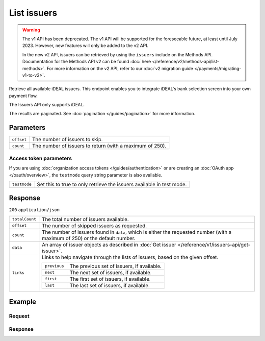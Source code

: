 List issuers
============
.. api-name:: Issuers API
   :version: 1

.. warning:: The v1 API has been deprecated. The v1 API will be supported for the foreseeable future, at least until
             July 2023. However, new features will only be added to the v2 API.

             In the new v2 API, issuers can be retrieved by using the ``issuers`` include on the Methods API.
             Documentation for the Methods API v2 can be found :doc:`here </reference/v2/methods-api/list-methods>`. For
             more information on the v2 API, refer to our :doc:`v2 migration guide </payments/migrating-v1-to-v2>`.

.. endpoint::
   :method: GET
   :url: https://api.mollie.com/v1/issuers

.. authentication::
   :api_keys: true
   :organization_access_tokens: true
   :oauth: true

Retrieve all available iDEAL issuers. This endpoint enables you to integrate iDEAL's bank selection screen into your own
payment flow.

The Issuers API only supports iDEAL.

The results are paginated. See :doc:`pagination </guides/pagination>` for more information.

Parameters
----------
.. list-table::
   :widths: auto

   * - ``offset``

       .. type:: integer
          :required: false

     - The number of issuers to skip.

   * - ``count``

       .. type:: integer
          :required: false

     - The number of issuers to return (with a maximum of 250).

Access token parameters
^^^^^^^^^^^^^^^^^^^^^^^
If you are using :doc:`organization access tokens </guides/authentication>` or are creating an
:doc:`OAuth app </oauth/overview>`, the ``testmode`` query string parameter is also available.

.. list-table::
   :widths: auto

   * - ``testmode``

       .. type:: boolean
          :required: false

     - Set this to true to only retrieve the issuers available in test mode.

Response
--------
``200`` ``application/json``

.. list-table::
   :widths: auto

   * - ``totalCount``

       .. type:: integer

     - The total number of issuers available.

   * - ``offset``

       .. type:: integer

     - The number of skipped issuers as requested.

   * - ``count``

       .. type:: integer

     - The number of issuers found in ``data``, which is either the requested number (with a maximum of 250) or the
       default number.

   * - ``data``

       .. type:: array

     - An array of issuer objects as described in :doc:`Get issuer </reference/v1/issuers-api/get-issuer>`.

   * - ``links``

       .. type:: object

     - Links to help navigate through the lists of issuers, based on the given offset.

       .. list-table::
          :widths: auto

          * - ``previous``

              .. type:: string

            - The previous set of issuers, if available.

          * - ``next``

              .. type:: string

            - The next set of issuers, if available.

          * - ``first``

              .. type:: string

            - The first set of issuers, if available.

          * - ``last``

              .. type:: string

            - The last set of issuers, if available.

Example
-------

Request
^^^^^^^
.. code-block:: bash
   :linenos:

   curl -X GET https://api.mollie.com/v1/issuers \
       -H "Authorization: Bearer test_dHar4XY7LxsDOtmnkVtjNVWXLSlXsM"

Response
^^^^^^^^
.. code-block:: http
   :linenos:

   HTTP/1.1 200 OK
   Content-Type: application/json

   {
       "totalCount": 9,
       "offset": 0,
       "count": 9,
       "data": [
           {
               "resource": "issuer",
               "id": "ideal_ABNANL2A",
               "name": "ABN AMRO",
               "method": "ideal",
               "image": {
                   "normal": "https://www.mollie.com/images/checkout/v2/ideal-issuer-icons/ABNANL2A.png",
                   "bigger": "https://www.mollie.com/images/checkout/v2/ideal-issuer-icons/ABNANL2A%402x.png"
               }
           },
           {
               "resource": "issuer",
               "id": "ideal_ASNBNL21",
               "name": "ASN Bank",
               "method": "ideal",
               "image": {
                   "normal": "https://www.mollie.com/images/checkout/v2/ideal-issuer-icons/ASNBNL21.png",
                   "bigger": "https://www.mollie.com/images/checkout/v2/ideal-issuer-icons/ASNBNL21%402x.png"
               }
           },
           {
               "resource": "issuer",
               "id": "ideal_INGBNL2A",
               "name": "ING",
               "method": "ideal",
               "image": {
                   "normal": "https://www.mollie.com/images/checkout/v2/ideal-issuer-icons/INGBNL2A.png",
                   "bigger": "https://www.mollie.com/images/checkout/v2/ideal-issuer-icons/INGBNL2A%402x.png"
               }
           },
           { },
           { }
       ]
   }
